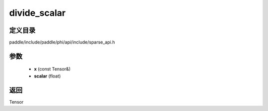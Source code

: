 .. _cn_api_paddle_experimental_sparse_divide_scalar:

divide_scalar
-------------------------------

.. cpp:function:: Tensor divide_scalar ( const Tensor & x , float scalar ) 



定义目录
:::::::::::::::::::::
paddle/include/paddle/phi/api/include/sparse_api.h

参数
:::::::::::::::::::::
	- **x** (const Tensor&)
	- **scalar** (float)

返回
:::::::::::::::::::::
Tensor
